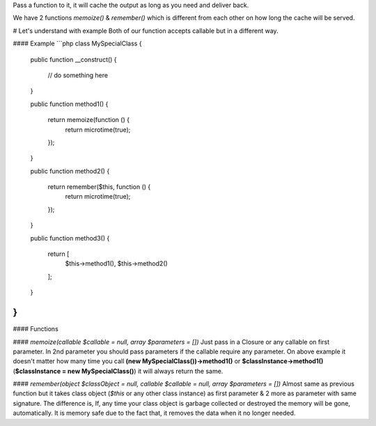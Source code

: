 Pass a function to it, it will cache the output as long as you need and deliver back.

We have 2 functions `memoize()` & `remember()` which is different from each other on how long the cache will be served.

# Let's understand with example
Both of our function accepts callable but in a different way.

#### Example
```php
class MySpecialClass
{
    public function __construct()
    {
        // do something here
    }

    public function method1()
    {
        return memoize(function () {
            return microtime(true);
        });
    }

    public function method2()
    {
        return remember($this, function () {
            return microtime(true);
        });
    }

    public function method3()
    {
        return [
            $this->method1(),
            $this->method2()
        ];
    }
}
```

#### Functions

#### `memoize(callable $callable = null, array $parameters = [])`
Just pass in a Closure or any callable on first parameter. In 2nd parameter you should pass parameters if the callable require any parameter. On above example it doesn't matter how many time you call **(new MySpecialClass())->method1()** or **$classInstance->method1()** (**$classInstance = new MySpecialClass()**) it will always return the same.

#### `remember(object $classObject = null, callable $callable = null, array $parameters = [])`
Almost same as previous function but it takes class object (`$this` or any other class instance) as first parameter & 2 more as parameter with same signature. The difference is, If, any time your class object is garbage collected or destroyed the memory will be gone, automatically. It is memory safe due to the fact that, it removes the data when it no longer needed.